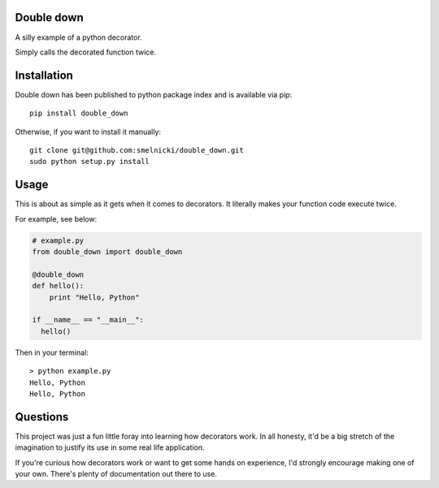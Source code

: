 Double down
-----------

A silly example of a python decorator.

Simply calls the decorated function twice.


Installation
------------

Double down has been published to python package index and is available via pip:

::

    pip install double_down

Otherwise, if you want to install it manually:

::

    git clone git@github.com:smelnicki/double_down.git
    sudo python setup.py install


Usage
------------

This is about as simple as it gets when it comes to decorators. It literally makes
your function code execute twice.

For example, see below:

.. code:: python

    # example.py
    from double_down import double_down

    @double_down
    def hello():
        print "Hello, Python"

    if __name__ == "__main__":
      hello()


Then in your terminal:

::

    > python example.py
    Hello, Python
    Hello, Python


Questions
------------

This project was just a fun little foray into learning how decorators work. In all
honesty, it'd be a big stretch of the imagination to justify its use in some real
life application.

If you're curious how decorators work or want to get some hands on experience, I'd
strongly encourage making one of your own. There's plenty of documentation out there
to use.
